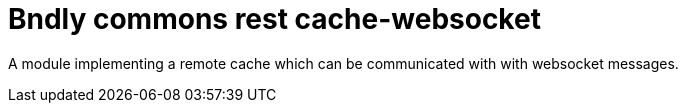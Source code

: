 = Bndly commons rest cache-websocket

A module implementing a remote cache which can be communicated with with websocket messages.